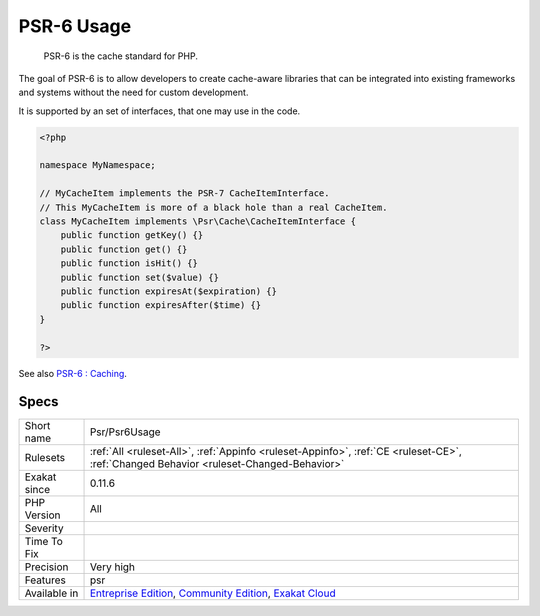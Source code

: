 .. _psr-psr6usage:

.. _psr-6-usage:

PSR-6 Usage
+++++++++++

  PSR-6 is the cache standard for PHP.

The goal of PSR-6 is to allow developers to create cache-aware libraries that can be integrated into existing frameworks and systems without the need for custom development.

It is supported by an set of interfaces, that one may use in the code.

.. code-block:: php
   
   <?php
   
   namespace MyNamespace;
   
   // MyCacheItem implements the PSR-7 CacheItemInterface.
   // This MyCacheItem is more of a black hole than a real CacheItem.
   class MyCacheItem implements \Psr\Cache\CacheItemInterface {
       public function getKey() {}
       public function get() {}
       public function isHit() {}
       public function set($value) {}
       public function expiresAt($expiration) {}
       public function expiresAfter($time) {}
   }
   
   ?>

See also `PSR-6 : Caching <http://www.php-fig.org/psr/psr-6/>`_.


Specs
_____

+--------------+-----------------------------------------------------------------------------------------------------------------------------------------------------------------------------------------+
| Short name   | Psr/Psr6Usage                                                                                                                                                                           |
+--------------+-----------------------------------------------------------------------------------------------------------------------------------------------------------------------------------------+
| Rulesets     | :ref:`All <ruleset-All>`, :ref:`Appinfo <ruleset-Appinfo>`, :ref:`CE <ruleset-CE>`, :ref:`Changed Behavior <ruleset-Changed-Behavior>`                                                  |
+--------------+-----------------------------------------------------------------------------------------------------------------------------------------------------------------------------------------+
| Exakat since | 0.11.6                                                                                                                                                                                  |
+--------------+-----------------------------------------------------------------------------------------------------------------------------------------------------------------------------------------+
| PHP Version  | All                                                                                                                                                                                     |
+--------------+-----------------------------------------------------------------------------------------------------------------------------------------------------------------------------------------+
| Severity     |                                                                                                                                                                                         |
+--------------+-----------------------------------------------------------------------------------------------------------------------------------------------------------------------------------------+
| Time To Fix  |                                                                                                                                                                                         |
+--------------+-----------------------------------------------------------------------------------------------------------------------------------------------------------------------------------------+
| Precision    | Very high                                                                                                                                                                               |
+--------------+-----------------------------------------------------------------------------------------------------------------------------------------------------------------------------------------+
| Features     | psr                                                                                                                                                                                     |
+--------------+-----------------------------------------------------------------------------------------------------------------------------------------------------------------------------------------+
| Available in | `Entreprise Edition <https://www.exakat.io/entreprise-edition>`_, `Community Edition <https://www.exakat.io/community-edition>`_, `Exakat Cloud <https://www.exakat.io/exakat-cloud/>`_ |
+--------------+-----------------------------------------------------------------------------------------------------------------------------------------------------------------------------------------+


